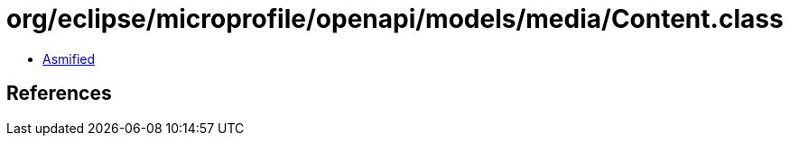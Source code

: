 = org/eclipse/microprofile/openapi/models/media/Content.class

 - link:Content-asmified.java[Asmified]

== References

